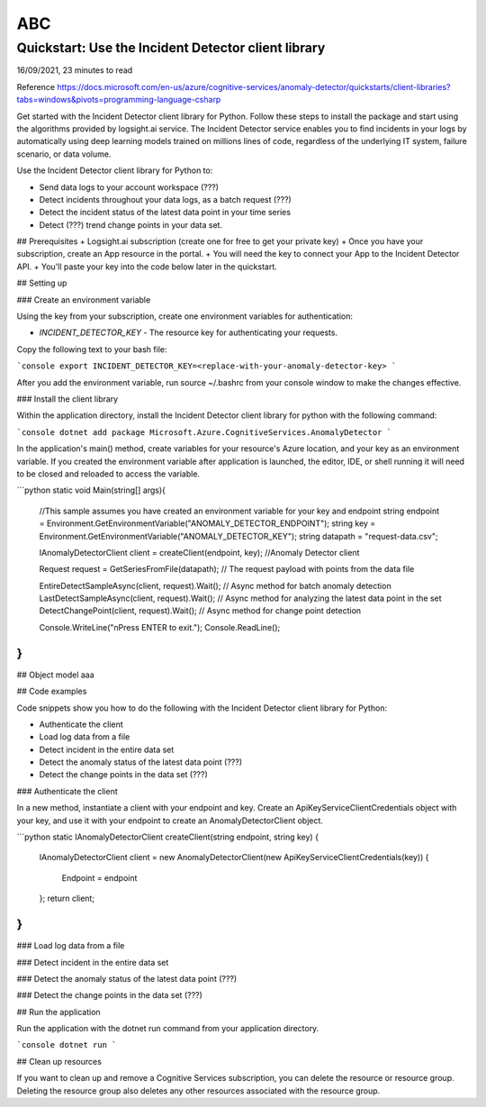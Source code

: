 ABC
============

Quickstart: Use the Incident Detector client library
****************************************************
16/09/2021, 23 minutes to read

Reference https://docs.microsoft.com/en-us/azure/cognitive-services/anomaly-detector/quickstarts/client-libraries?tabs=windows&pivots=programming-language-csharp

Get started with the Incident Detector client library for Python.
Follow these steps to install the package and start using the algorithms provided by logsight.ai service.
The Incident Detector service enables you to find incidents in your logs 
by automatically using deep learning models trained on millions lines of code, regardless of the underlying IT system, failure scenario, or data volume.

Use the Incident Detector client library for Python to:

+ Send data logs to your account workspace (???) 
+ Detect incidents throughout your data logs, as a batch request (???)
+ Detect the incident status of the latest data point in your time series
+ Detect (???) trend change points in your data set.

## Prerequisites
+ Logsight.ai subscription (create one for free to get your private key)
+ Once you have your subscription, create an App resource in the portal.
+ You will need the key to connect your App to the Incident Detector API.
+ You'll paste your key into the code below later in the quickstart.

## Setting up

### Create an environment variable

Using the key from your subscription, create one environment variables for authentication:

+ `INCIDENT_DETECTOR_KEY` - The resource key for authenticating your requests.

Copy the following text to your bash file:

```console
export INCIDENT_DETECTOR_KEY=<replace-with-your-anomaly-detector-key>
```

After you add the environment variable, run source ~/.bashrc from your console window to make the changes effective.


### Install the client library

Within the application directory, 
install the Incident Detector client library for python with the following command:

```console
dotnet add package Microsoft.Azure.CognitiveServices.AnomalyDetector
```

In the application's main() method, create variables for your resource's Azure location,
and your key as an environment variable. 
If you created the environment variable after application is launched,
the editor, IDE, or shell running it will need to be closed and reloaded to access the variable.

```python
static void Main(string[] args){
    //This sample assumes you have created an environment variable for your key and endpoint
    string endpoint = Environment.GetEnvironmentVariable("ANOMALY_DETECTOR_ENDPOINT");
    string key = Environment.GetEnvironmentVariable("ANOMALY_DETECTOR_KEY");
    string datapath = "request-data.csv";

    IAnomalyDetectorClient client = createClient(endpoint, key); //Anomaly Detector client

    Request request = GetSeriesFromFile(datapath); // The request payload with points from the data file

    EntireDetectSampleAsync(client, request).Wait(); // Async method for batch anomaly detection
    LastDetectSampleAsync(client, request).Wait(); // Async method for analyzing the latest data point in the set
    DetectChangePoint(client, request).Wait(); // Async method for change point detection

    Console.WriteLine("\nPress ENTER to exit.");
    Console.ReadLine();
} 
```


## Object model
aaa


## Code examples

Code snippets show you how to do the following with the Incident Detector client library for Python:

+ Authenticate the client
+ Load log data from a file
+ Detect incident in the entire data set
+ Detect the anomaly status of the latest data point (???)
+ Detect the change points in the data set (???)


### Authenticate the client

In a new method, instantiate a client with your endpoint and key.
Create an ApiKeyServiceClientCredentials object with your key,
and use it with your endpoint to create an AnomalyDetectorClient object.


```python
static IAnomalyDetectorClient createClient(string endpoint, string key)
{
    IAnomalyDetectorClient client = new AnomalyDetectorClient(new ApiKeyServiceClientCredentials(key))
    {
        Endpoint = endpoint
    };
    return client;
}
```

### Load log data from a file


### Detect incident in the entire data set


### Detect the anomaly status of the latest data point (???)


### Detect the change points in the data set (???)


## Run the application

Run the application with the dotnet run command from your application directory.

```console
dotnet run
```

## Clean up resources

If you want to clean up and remove a Cognitive Services subscription,
you can delete the resource or resource group.
Deleting the resource group also deletes any other resources associated with the resource group.